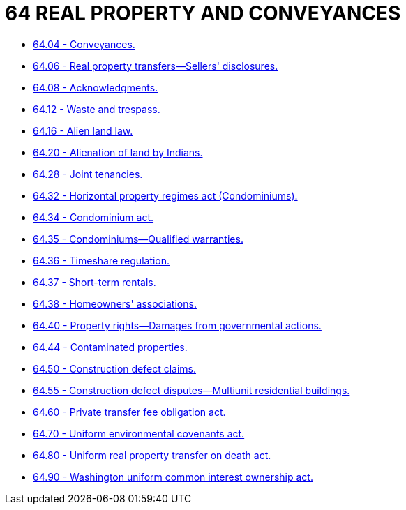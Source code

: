 = 64 REAL PROPERTY AND CONVEYANCES

* link:64.04_conveyances.adoc[64.04 - Conveyances.]
* link:64.06_real_property_transfers—sellers_disclosures.adoc[64.06 - Real property transfers—Sellers' disclosures.]
* link:64.08_acknowledgments.adoc[64.08 - Acknowledgments.]
* link:64.12_waste_and_trespass.adoc[64.12 - Waste and trespass.]
* link:64.16_alien_land_law.adoc[64.16 - Alien land law.]
* link:64.20_alienation_of_land_by_indians.adoc[64.20 - Alienation of land by Indians.]
* link:64.28_joint_tenancies.adoc[64.28 - Joint tenancies.]
* link:64.32_horizontal_property_regimes_act_(condominiums).adoc[64.32 - Horizontal property regimes act (Condominiums).]
* link:64.34_condominium_act.adoc[64.34 - Condominium act.]
* link:64.35_condominiums—qualified_warranties.adoc[64.35 - Condominiums—Qualified warranties.]
* link:64.36_timeshare_regulation.adoc[64.36 - Timeshare regulation.]
* link:64.37_short-term_rentals.adoc[64.37 - Short-term rentals.]
* link:64.38_homeowners_associations.adoc[64.38 - Homeowners' associations.]
* link:64.40_property_rights—damages_from_governmental_actions.adoc[64.40 - Property rights—Damages from governmental actions.]
* link:64.44_contaminated_properties.adoc[64.44 - Contaminated properties.]
* link:64.50_construction_defect_claims.adoc[64.50 - Construction defect claims.]
* link:64.55_construction_defect_disputes—multiunit_residential_buildings.adoc[64.55 - Construction defect disputes—Multiunit residential buildings.]
* link:64.60_private_transfer_fee_obligation_act.adoc[64.60 - Private transfer fee obligation act.]
* link:64.70_uniform_environmental_covenants_act.adoc[64.70 - Uniform environmental covenants act.]
* link:64.80_uniform_real_property_transfer_on_death_act.adoc[64.80 - Uniform real property transfer on death act.]
* link:64.90_washington_uniform_common_interest_ownership_act.adoc[64.90 - Washington uniform common interest ownership act.]
